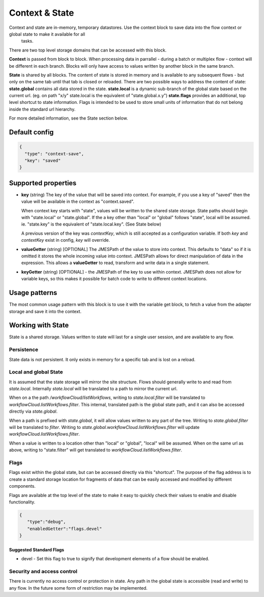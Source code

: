 Context & State
===============

Context and state are in-memory, temporary datastores. Use the context block to save data into the flow context or global state to make it available for all
 tasks. 

There are two top level storage domains that can be accessed with this block. 

**Context** is passed from block to block. When processing data in parrallel - during a batch or multiplex flow - context will be different in each branch.
Blocks will only have access to values written by another block in the same branch. 

**State** is shared by all blocks. The content of state is stored in memory and is available to any subsequent flows - but only on the same tab until that tab is closed or reloaded. There are two possible ways to address the content of state:
**state.global** contains all data stored in the state. 
**state.local** is a dynamic sub-branch of the global state based on the current url. (eg. on path "x/y" state.local is the equivalent of "state.global.x.y")
**state.flags** provides an additional, top level shortcut to state information. Flags is intended to be used to store small units of information
that do not belong inside the standard url hierarchy. 

For more detailed information, see the State section below. 

Default config
--------------

.. code-block:: json

    {
      "type": "context-save",
      "key": "saved"      
    }


Supported properties
--------------------

- **key** (string) The key of the value that will be saved into context.
  For example, if you use a key of "saved" then the value will be available in the context as "context.saved".

  When context key starts with "state", values will be written to the shared state storage. State paths should
  begin with "state.local" or "state.global". If the a key other than "local" or "global" follows "state", local will be assumed. 
  ie. "state.key" is the equivalent of "state.local.key". (See State below)

  A previous version of the key was *contextKey*, which is still accepted as a configuration variable. 
  If both *key* and *contextKey* exist in config, *key* will override. 
  
- **valueGetter** (string) [OPTIONAL]  The JMESPath of the value to store into context. 
  This defaults to "data" so if it is omitted it stores the whole incoming value into context. 
  JMESPath allows for direct manipulation of data in the expression. 
  This allows a **valueGetter** to read, transform and write data in a single statement. 

- **keyGetter** (string) [OPTIONAL] - the JMESPath of the key to use within context. 
  JMESPath does not allow for variable keys, so this makes it possible for batch code to
  write to different context locations. 


Usage patterns
--------------

The most common usage pattern with this block is to use it with the
variable get block, to fetch a value from the adapter storage and save it
into the context.

Working with State
------------------

State is a shared storage. Values written to state will last for a single user session, and are available to any flow. 

Persistence 
+++++++++++

State data is not persistent. It only exists in memory for a specific tab and is lost on a reload. 

Local and global State
++++++++++++++++++++++

It is assumed that the state storage will mirror the site structure. Flows should generally write to and read from *state.local*. 
Internally *state.local* will be translated to a path to mirror the current url. 

When on a the path */workflowCloud/listWorkflows*, writing to *state.local.filter* will be translated to *workflowCloud.listWorkflows.filter*. 
This internal, translated path is the global state path, and it can also be accessed directly via *state.global*. 

When a path is prefixed with *state.global*, it will allow values written to any part of the tree. Writing to *state.global.filter* will be translated to
*filter*. Writing to *state.global.workflowCloud.listWorkflows.filter* will update *workflowCloud.listWorkflows.filter*.

When a value is written to a location other than "local" or "global", "local" will be assumed. 
When on the same url as above, writing to "state.filter" will get translated to *workflowCloud.listWorkflows.filter*. 

Flags
+++++

Flags exist within the global state, but can be accessed directly via this "shortcut". The purpose of the flag address is to create a standard
storage location for fragments of data that can be easily accessed and modified by different components. 

Flags are available at the top level of the state to make it easy to quickly check their values to enable and disable functionality. 

.. code-block:: Json

  {
     "type":"debug",
     "enabledGetter":"flags.devel"
  }


Suggested Standard Flags
^^^^^^^^^^^^^^^^^^^^^^^^
* devel - Set this flag to true to signify that development elements of a flow should be enabled. 






Security and access control
+++++++++++++++++++++++++++

There is currently no access control or protection in state. Any path in the global state is accessible (read and write) to any flow. 
In the future some form of restriction may be implemented. 







